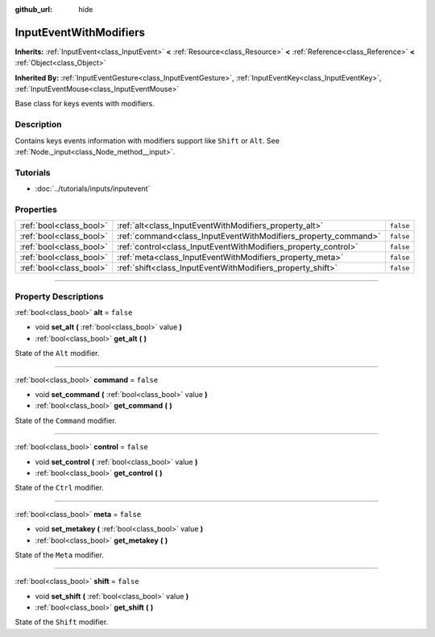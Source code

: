 :github_url: hide

.. DO NOT EDIT THIS FILE!!!
.. Generated automatically from Godot engine sources.
.. Generator: https://github.com/godotengine/godot/tree/3.5/doc/tools/make_rst.py.
.. XML source: https://github.com/godotengine/godot/tree/3.5/doc/classes/InputEventWithModifiers.xml.

.. _class_InputEventWithModifiers:

InputEventWithModifiers
=======================

**Inherits:** :ref:`InputEvent<class_InputEvent>` **<** :ref:`Resource<class_Resource>` **<** :ref:`Reference<class_Reference>` **<** :ref:`Object<class_Object>`

**Inherited By:** :ref:`InputEventGesture<class_InputEventGesture>`, :ref:`InputEventKey<class_InputEventKey>`, :ref:`InputEventMouse<class_InputEventMouse>`

Base class for keys events with modifiers.

.. rst-class:: classref-introduction-group

Description
-----------

Contains keys events information with modifiers support like ``Shift`` or ``Alt``. See :ref:`Node._input<class_Node_method__input>`.

.. rst-class:: classref-introduction-group

Tutorials
---------

- :doc:`../tutorials/inputs/inputevent`

.. rst-class:: classref-reftable-group

Properties
----------

.. table::
   :widths: auto

   +-------------------------+----------------------------------------------------------------+-----------+
   | :ref:`bool<class_bool>` | :ref:`alt<class_InputEventWithModifiers_property_alt>`         | ``false`` |
   +-------------------------+----------------------------------------------------------------+-----------+
   | :ref:`bool<class_bool>` | :ref:`command<class_InputEventWithModifiers_property_command>` | ``false`` |
   +-------------------------+----------------------------------------------------------------+-----------+
   | :ref:`bool<class_bool>` | :ref:`control<class_InputEventWithModifiers_property_control>` | ``false`` |
   +-------------------------+----------------------------------------------------------------+-----------+
   | :ref:`bool<class_bool>` | :ref:`meta<class_InputEventWithModifiers_property_meta>`       | ``false`` |
   +-------------------------+----------------------------------------------------------------+-----------+
   | :ref:`bool<class_bool>` | :ref:`shift<class_InputEventWithModifiers_property_shift>`     | ``false`` |
   +-------------------------+----------------------------------------------------------------+-----------+

.. rst-class:: classref-section-separator

----

.. rst-class:: classref-descriptions-group

Property Descriptions
---------------------

.. _class_InputEventWithModifiers_property_alt:

.. rst-class:: classref-property

:ref:`bool<class_bool>` **alt** = ``false``

.. rst-class:: classref-property-setget

- void **set_alt** **(** :ref:`bool<class_bool>` value **)**
- :ref:`bool<class_bool>` **get_alt** **(** **)**

State of the ``Alt`` modifier.

.. rst-class:: classref-item-separator

----

.. _class_InputEventWithModifiers_property_command:

.. rst-class:: classref-property

:ref:`bool<class_bool>` **command** = ``false``

.. rst-class:: classref-property-setget

- void **set_command** **(** :ref:`bool<class_bool>` value **)**
- :ref:`bool<class_bool>` **get_command** **(** **)**

State of the ``Command`` modifier.

.. rst-class:: classref-item-separator

----

.. _class_InputEventWithModifiers_property_control:

.. rst-class:: classref-property

:ref:`bool<class_bool>` **control** = ``false``

.. rst-class:: classref-property-setget

- void **set_control** **(** :ref:`bool<class_bool>` value **)**
- :ref:`bool<class_bool>` **get_control** **(** **)**

State of the ``Ctrl`` modifier.

.. rst-class:: classref-item-separator

----

.. _class_InputEventWithModifiers_property_meta:

.. rst-class:: classref-property

:ref:`bool<class_bool>` **meta** = ``false``

.. rst-class:: classref-property-setget

- void **set_metakey** **(** :ref:`bool<class_bool>` value **)**
- :ref:`bool<class_bool>` **get_metakey** **(** **)**

State of the ``Meta`` modifier.

.. rst-class:: classref-item-separator

----

.. _class_InputEventWithModifiers_property_shift:

.. rst-class:: classref-property

:ref:`bool<class_bool>` **shift** = ``false``

.. rst-class:: classref-property-setget

- void **set_shift** **(** :ref:`bool<class_bool>` value **)**
- :ref:`bool<class_bool>` **get_shift** **(** **)**

State of the ``Shift`` modifier.

.. |virtual| replace:: :abbr:`virtual (This method should typically be overridden by the user to have any effect.)`
.. |const| replace:: :abbr:`const (This method has no side effects. It doesn't modify any of the instance's member variables.)`
.. |vararg| replace:: :abbr:`vararg (This method accepts any number of arguments after the ones described here.)`
.. |static| replace:: :abbr:`static (This method doesn't need an instance to be called, so it can be called directly using the class name.)`

